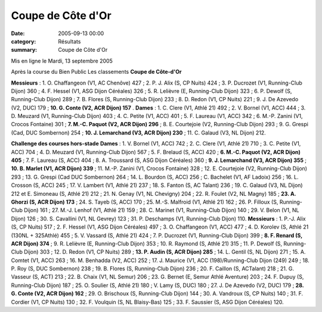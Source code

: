 Coupe de Côte d'Or
==================

:date: 2005-09-13 00:00
:category: Résultats
:summary: Coupe de Côte d'Or

Mis en ligne le Mardi, 13 septembre 2005 

Après la course du Bien Public 
Les classements 
**Coupe de Côte-d'Or**


**Messieurs** : 1. O. Chaffangeon (V1, AC Chenôve) 427 ; 2. P. J. Alix (S, CP Nuits) 424 ; 3. P. Ducrozet (V1, Running-Club Dijon) 360 ; 4. F. Hessel (V1, ASG Dijon Céréales) 326 ; 5. R. Lelièvre (E, Running-Club Dijon) 323 ; 6. P. Dewolf (S, Running-Club Dijon) 289 ; 7. B. Flores (S, Running-Club Dijon) 233 ; 8. D. Redon (V1, CP Nuits) 221 ; 9. J. De Azevedo (V2, DUC) 179 ; **10. G. Conte (V2, ACR Dijon) 157** . 
**Dames** : 1. C. Clere (V1, Athlé 21) 492 ; 2. V. Bornel (V1, ACC) 444 ; 3. D. Meuzard (V1, Running-Club Dijon) 403 ; 4. C. Petite (V1, ACC) 401 ; 5. F. Laureau (V1, ACC) 342 ; 6. M.-P. Zanini (V1, Crocos Fontaine) 301 ; **7. M.-C. Paquot (V2, ACR Dijon) 296** ; 8. E. Courtejoie (V2, Running-Club Dijon) 293 ; 9. G. Grespi (Cad, DUC Sombernon) 254 ; **10. J. Lemarchand (V3, ACR Dijon) 230** ; 11. C. Galaud (V3, NL Dijon) 212.


**Challenge des courses hors-stade** **Dames** : 1. V. Bornel (V1, ACC) 742 ; 2. C. Clere (V1, Athlé 21) 710 ; 3. C. Petite (V1, ACC) 704 ; 4. D. Meuzard (V1, Running-Club Dijon) 567 ; 5. F. Brelaud (S, ACC) 420 ; **6. M.-C. Paquot (V2, ACR Dijon) 405** ; 7. F. Laureau (S, ACC) 404 ; 8. A. Troussard (S, ASG Dijon Céréales) 360 ; **9. J. Lemarchand (V3, ACR Dijon) 355** ; **10. B. Marlet (V1, ACR Dijon) 339** ; 11. M.-P. Zanini (V1, Crocos Fontaine) 328 ; 12. E. Courtejoie (V2, Running-Club Dijon) 293 ; 13. G. Grespi (Cad DUC Sombernon) 264 ; 14. L. Bourdon (S, ACC) 256 ; C. Bachelet (V1, AF Ladoix) 256 ; 16. L. Crosson (S, ACC) 245 ; 17. V. Lambert (V1, Athlé 21) 237 ; 18. S. Fanton (S, AC Talant) 236 ; 19. C. Galaud (V3, NL Dijon) 212 et E. Simoneau (S, Athlé 21) 212 ; 21. N. Genay (V1, NL Chevigny) 204 ; 22. R. Foulet (V2, NL Magny) 185 ; **23. A. Ghorzi (S, ACR Dijon) 173** ; 24. S. Tayeb (S, ACC) 170 ; 25. M.-S. Malfroid (V1, Athlé 21) 162 ; 26. P. Filloux (S, Running-Club Dijon) 161 ; 27. M.-J. Lenhof (V1, Athlé 21) 159 ; 28. C. Marinet (V1, Running-Club Dijon) 140 ; 29. V. Belon (V1, NL Dijon) 126 ; 30. S. Cavallini (V1, NL Gevrey) 123 ; 31. P. Deschamps (V1, Running-Club Dijon) 110. 
**Messieurs** : 1. P.-J. Alix (S, CP Nuits) 517 ; 2. F. Hessel (V1, ASG Dijon Céréales) 497 ; 3. O. Chaffangeon (V1, ACC) 477 ; 4. D. Korolev (S, Athlé 21 (130NL + 325Athlé) 455 ; 5. V. Vassard (S, Athlé 21) 424 ; 7. P. Ducrozet (V1, Running-Club Dijon) 399 ; **8. F. Renard (S, ACR Dijon) 374** ; 9. R. Lelièvre (E, Running-Club Dijon) 353 ; 10. R. Raymond (S, Athlé 21) 315 ; 11. P. Dewolf (S, Running-Club Dijon) 303 ; 12. D. Redon (V1, CP Nuits) 289 ; **13. P. Audin (S, ACR Dijon) 285** ; 14. L. Gentil (S, NL Dijon) 271 ; 15. A. Comtet (V1, ACC) 263 ; 16. M. Benhadda (V2, ACC) 252 ; 17. J. Maurice (V1, ACC (198)/Running-Club Dijon (249) 249 ; 18. P. Roy (S, DUC Sombernon) 238 ; 19. B. Flores (S, Running-Club Dijon) 236 ; 20. F. Caillon (S, ACTalant) 218 ; 21. G. Vasseur (S, ACT) 213 ; 22. B. Chaix (V1, NL Semur) 206 ; 23. G. Bernet (E, Semur Athlé Aventure) 203 ; 24. F. Dupuy (S, Running-Club Dijon) 187 ; 25. O. Soulier (S, Athlé 21) 180 ; V. Lamy (S, DUC) 180 ; 27. J. De Azevedo (V2, DUC) 179 ; **28. G. Conte (V2, ACR Dijon) 162** ; 29. O. Brischoux (S, Running-Club Dijon) 144 ; 30. A. Vandroux (S, CP Nuits) 140 ; 31. F. Cordier (V1, CP Nuits) 130 ; 32. F. Voulquin (S, NL Blaisy-Bas) 125 ; 33. F. Saussier (S, ASG Dijon Céréales) 120.
